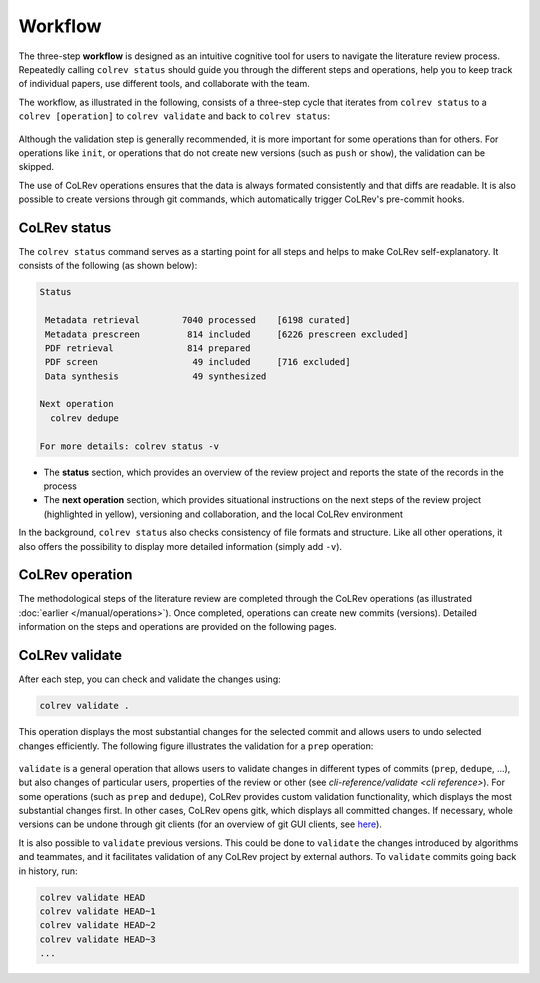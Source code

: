 Workflow
==================================

The three-step **workflow** is designed as an intuitive cognitive tool for users to navigate the literature review process.
Repeatedly calling ``colrev status`` should guide you through the different steps and operations, help you to keep track of individual papers, use different tools, and collaborate with the team.

..
   Mention agreement on a shared data structure and steps of the literature review
   This chapter will teach you how to use the CoLRev workflow.
   In CoLRev, you should only have to know the colrev status command and ...

.. The main purpose of the three-step workflow is to make your work easier.

The workflow, as illustrated in the following, consists of a three-step cycle that iterates from ``colrev status`` to a ``colrev [operation]`` to ``colrev validate`` and back to ``colrev status``:

.. figure:: ../../figures/workflow.png
   :width: 600
   :align: center
   :alt: Workflow cycle

Although the validation step is generally recommended, it is more important for some operations than for others.
For operations like ``init``, or operations that do not create new versions (such as ``push`` or ``show``), the validation can be skipped.

The use of CoLRev operations ensures that the data is always formated consistently and that diffs are readable.
It is also possible to create versions through git commands, which automatically trigger CoLRev's pre-commit hooks.

CoLRev status
-------------------------------

The ``colrev status`` command serves as a starting point for all steps and helps to make CoLRev self-explanatory.
It consists of the following (as shown below):


.. code-block:: bash

   Status

    Metadata retrieval        7040 processed    [6198 curated]
    Metadata prescreen         814 included     [6226 prescreen excluded]
    PDF retrieval              814 prepared
    PDF screen                  49 included     [716 excluded]
    Data synthesis              49 synthesized

   Next operation
     colrev dedupe

   For more details: colrev status -v

- The **status** section, which provides an overview of the review project and reports the state of the records in the process

- The **next operation** section, which provides situational instructions on the next steps of the review project (highlighted in yellow), versioning and collaboration, and the local CoLRev environment

In the background, ``colrev status`` also checks consistency of file formats and structure.
Like all other operations, it also offers the possibility to display more detailed information (simply add ``-v``).


CoLRev operation
-------------------------------

The methodological steps of the literature review are completed through the CoLRev operations (as illustrated :doc:`earlier </manual/operations>`).
Once completed, operations can create new commits (versions).
Detailed information on the steps and operations are provided on the following pages.

CoLRev validate
-------------------------------

After each step, you can check and validate the changes using:

.. code-block:: bash

      colrev validate .

This operation displays the most substantial changes for the selected commit and allows users to undo selected changes efficiently.
The following figure illustrates the validation for a ``prep`` operation:

.. figure:: ../../figures/cli-validate.png
   :width: 600
   :align: center
   :alt: Validation (prep)

``validate`` is a general operation that allows users to validate changes in different types of commits (``prep``, ``dedupe``, ...),
but also changes of particular users, properties of the review or other (see `cli-reference/validate <cli reference>`).
For some operations (such as ``prep`` and ``dedupe``), CoLRev provides custom validation functionality, which displays the most substantial changes first.
In other cases, CoLRev opens gitk, which displays all committed changes.
If necessary, whole versions can be undone through git clients (for an overview of git GUI clients, see `here <https://git-scm.com/downloads/guis>`_).

It is also possible to ``validate`` previous versions.
This could be done to ``validate`` the changes introduced by algorithms and teammates, and it facilitates validation of any CoLRev project by external authors.
To ``validate`` commits going back in history, run:

.. code-block:: bash

      colrev validate HEAD
      colrev validate HEAD~1
      colrev validate HEAD~2
      colrev validate HEAD~3
      ...

..
   Using git, you can validate the individual changes and the commit report for each version.
   Instructions on how to correct and trace errors are available in the guidelines for the respective step.

   CoLRev also ensures that the git-diffs are readable:


..
   .. code-block:: diff

      @inproceedings{BurtchWattalGhose2012,
         colrev_origin                = {scopus.bib/Burtch20123329},
      -  colrev_status              = {md_imported},
      +  colrev_status              = {md_prepared},
      -  colrev_masterdata_provenance     = {ORIGINAL},
      +  colrev_masterdata_provenance     = {CURATED},
      -  author              = {Burtch, G. and Wattal, S. and Ghose, A.},
      +  author              = {Burtch, Gordon and Ghose, Anindya and Wattal, Sunil},
      -  booktitle           = {International Conference on Information Systems, ICIS 2012},
      +  booktitle           = {International Conference on Information Systems},
      -  title               = {An Empirical Examination of Cultural Biases in Interpersonal Economic Exchange},
      +  title               = {An empirical examination of cultural biases in interpersonal economic exchange},
         year                = {2012},
         pages               = {3329--3346},
         volume              = {4},
         note                = {cited By 4},
      +  url                 = {http://aisel.aisnet.org/icis2012/proceedings/GlobalIssues/6},
      }


..
      A git commit report provides a higher-level overview of the repository's state:

      .. code-block:: diff

         Author: script:colrev prep main <>  2022-04-06 06:10:52
         Committer: Gerit Wagner <gerit.wagner@uni-bamberg.de>  2022-04-06 06:10:52
         Parent: 3ad86d73f7e04ee30b8687648b4dea140c526623 (Prepare records (exclusion)*)
         Child:  a7df1f2025e95419989e1d5b4a80223ddf099bc4 (Prepare records (medium_confidence)*)
         Branches: main, remotes/origin/main
         Follows:
         Precedes:

            Prepare records (high_confidence)*

            Report

            Command
            colrev prep \
                  --reprocess_state \
                  --debug_ids=NA \
                  --debug_file=NA \
                  --similarity=0.99
            On git repo with version 3ad86d73f7e04ee30b8687648b4dea140c526623

            Status

               Search           7661 retrieved    (0% curated)
               Metadata         7042 processed    (619 duplicates removed)
               Prescreen         577 included     (5807 excluded, 658 to prescreen)
               PDFs              577 prepared
               Screen             49 included     (528 excluded)
               Data                0 synthesized  (49 to synthesize)

            Properties for tree 170bae9a6651d86fc027d1196506452546b4a52f
            - Traceability of records          YES
            - Consistency (based on hooks)     YES
            - Completeness of iteration        NO
            To check tree_hash use             git log --pretty=raw -1
            To validate use                    colrev validate --properties
                                                --commit INSERT_COMMIT_HASH

            Software
            - colrev:               version 0.3.0+180.gc112ca4.dirty
            - colrev hooks:              version 0.3.0
            - Python:                    version 3.8.10
            - Git:                       version 2.25.1
            - Docker:                    version 20.10.7, build 20.10.7-0ubuntu5~20.04.2
            - colrev:                    version 0+untagged.20.g914a30b.dirty
                  * created with a modified version (not reproducible)

            Processing report

            Detailed report


            2022-04-06 12:08:30 [INFO] Dropped eissn field
            2022-04-06 12:08:30 [INFO] Dropped earlyaccessdate field

            ...
